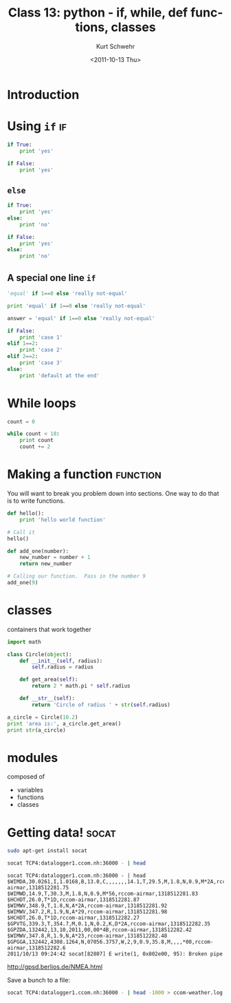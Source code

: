#+STARTUP: showall

#+TITLE:     Class 13: python - if, while, def functions, classes
#+AUTHOR:    Kurt Schwehr
#+EMAIL:     schwehr@ccom.unh.edu
#+DATE:      <2011-10-13 Thu>
#+DESCRIPTION: Marine Research Data Manipulation and Practices
#+KEYWORDS: ipython matplotlib
#+LANGUAGE:  en
#+OPTIONS:   H:3 num:nil toc:t \n:nil @:t ::t |:t ^:t -:t f:t *:t <:t
#+OPTIONS:   TeX:t LaTeX:nil skip:t d:nil todo:t pri:nil tags:not-in-toc
#+INFOJS_OPT: view:nil toc:nil ltoc:t mouse:underline buttons:0 path:http://orgmode.org/org-info.js
#+LINK_HOME: http://vislab-ccom.unh.edu/~schwehr/Classes/2011/esci895-researchtools/


* Introduction

* Using =if=                                                             :if:

#+BEGIN_SRC python
if True:
    print 'yes'
#+END_SRC

#+BEGIN_SRC python
if False:
    print 'yes'
#+END_SRC

** =else=

#+BEGIN_SRC python
if True:
    print 'yes'
else:
    print 'no'
#+END_SRC

#+BEGIN_SRC python
if False:
    print 'yes'
else:
    print 'no'
#+END_SRC

** A special one line =if=

#+BEGIN_SRC python
'equal' if 1==0 else 'really not-equal'
#+END_SRC

#+BEGIN_SRC python
print 'equal' if 1==0 else 'really not-equal'
#+END_SRC

#+BEGIN_SRC python
answer = 'equal' if 1==0 else 'really not-equal'
#+END_SRC

#+BEGIN_SRC python
if False:
    print 'case 1'
elif 1==2:
    print 'case 2'
elif 2==2:
    print 'case 3'
else:
    print 'default at the end'
#+END_SRC

* While loops

#+BEGIN_SRC python
  count = 0

  while count < 10:
      print count
      count += 2
#+END_SRC

* Making a function                                                :function:

You will want to break you problem down into sections. One way to do
that is to write functions.

#+BEGIN_SRC python
def hello():
    print 'hello world function'

# Call it
hello()
#+END_SRC


#+BEGIN_SRC python
def add_one(number):
    new_number = number + 1
    return new_number

# Calling our function.  Pass in the number 9
add_one(9)
#+END_SRC

* classes

containers that work together

#+BEGIN_SRC python
import math

class Circle(object):
    def __init__(self, radius):
        self.radius = radius

    def get_area(self):
        return 2 * math.pi * self.radius

    def __str__(self):
        return 'Circle of radius ' + str(self.radius)
        
a_circle = Circle(10.2)
print 'area is:', a_circle.get_area()
print str(a_circle)
#+END_SRC

* modules

composed of

- variables
- functions
- classes

* Getting data!                                                       :socat:

#+BEGIN_SRC sh
sudo apt-get install socat
#+END_SRC

#+BEGIN_SRC sh
socat TCP4:datalogger1.ccom.nh:36000 - | head
#+END_SRC

#+BEGIN_EXAMPLE 
socat TCP4:datalogger1.ccom.nh:36000 - | head
$WIMDA,30.0261,I,1.0168,B,13.0,C,,,,,,,14.1,T,29.5,M,1.8,N,0.9,M*2A,rccom-airmar,1318512281.75
$WIMWD,14.9,T,30.3,M,1.8,N,0.9,M*56,rccom-airmar,1318512281.83
$HCHDT,26.0,T*1D,rccom-airmar,1318512281.87
$WIMWV,348.9,T,1.8,N,A*2A,rccom-airmar,1318512281.92
$WIMWV,347.2,R,1.9,N,A*29,rccom-airmar,1318512281.98
$HCHDT,26.0,T*1D,rccom-airmar,1318512282.27
$GPVTG,339.3,T,354.7,M,0.1,N,0.2,K,D*2A,rccom-airmar,1318512282.35
$GPZDA,132442,13,10,2011,00,00*4B,rccom-airmar,1318512282.42
$WIMWV,347.8,R,1.9,N,A*23,rccom-airmar,1318512282.48
$GPGGA,132442,4308.1264,N,07056.3757,W,2,9,0.9,35.8,M,,,,*00,rccom-airmar,1318512282.6
2011/10/13 09:24:42 socat[82807] E write(1, 0x802e00, 95): Broken pipe
#+END_EXAMPLE

http://gpsd.berlios.de/NMEA.html

Save a bunch to a file:

#+BEGIN_SRC sh
socat TCP4:datalogger1.ccom.nh:36000 - | head -1000 > ccom-weather.log
#+END_SRC
